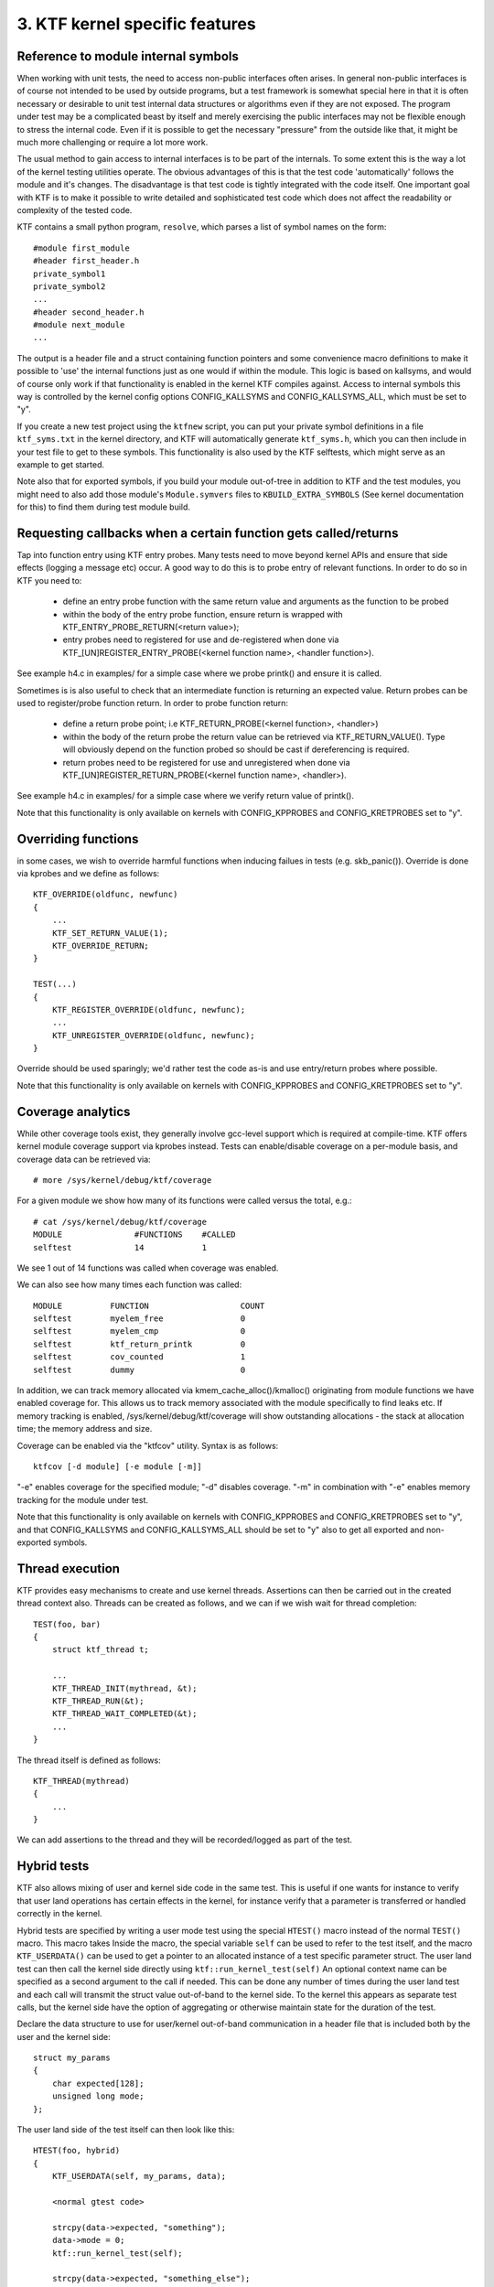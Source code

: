 3. KTF kernel specific features
-------------------------------

Reference to module internal symbols
************************************

When working with unit tests, the need to access non-public interfaces
often arises. In general non-public interfaces is of course not intended to
be used by outside programs, but a test framework is somewhat special here
in that it is often necessary or desirable to unit test internal
data structures or algorithms even if they are not exposed. The program
under test may be a complicated beast by itself and merely exercising the
public interfaces may not be flexible enough to stress the internal code.
Even if it is possible to get the necessary "pressure" from the outside
like that, it might be much more challenging or require a lot more work.

The usual method to gain access to internal interfaces is to be part of the
internals. To some extent this is the way a lot of the kernel testing
utilities operate. The obvious advantages of this is that the test code
'automatically' follows the module and it's changes. The disadvantage is
that test code is tightly integrated with the code itself. One important
goal with KTF is to make it possible to write detailed and sophisticated
test code which does not affect the readability or complexity of the tested
code.

KTF contains a small python program, ``resolve``, which
parses a list of symbol names on the form::

    #module first_module
    #header first_header.h
    private_symbol1
    private_symbol2
    ...
    #header second_header.h
    #module next_module
    ...

The output is a header file and a struct containing function pointers and
some convenience macro definitions to make it possible to 'use' the
internal functions just as one would if within the module. This logic is
based on kallsyms, and would of course only work if that functionality is
enabled in the kernel KTF compiles against. Access to internal symbols
this way is controlled by the kernel config options CONFIG_KALLSYMS
and CONFIG_KALLSYMS_ALL, which must be set to "y".

If you create a new test project using the ``ktfnew`` script, you can
put your private symbol definitions in a file ``ktf_syms.txt`` in the
kernel directory, and KTF will automatically generate ``ktf_syms.h``,
which you can then include in your test file to get to these symbols.
This functionality is also used by the KTF selftests, which might
serve as an example to get started.

Note also that for exported symbols, if you build your module out-of-tree in
addition to KTF and the test modules, you might need to also add those
module's ``Module.symvers`` files to ``KBUILD_EXTRA_SYMBOLS``
(See kernel documentation for this) to find them during test module build.

Requesting callbacks when a certain function gets called/returns
****************************************************************

Tap into function entry using KTF entry probes.  Many tests need to
move beyond kernel APIs and ensure that side effects (logging a
message etc) occur.  A good way to do this is to probe entry of relevant
functions.  In order to do so in KTF you need to:

    - define an entry probe function with the same return value and arguments
      as the function to be probed

    - within the body of the entry probe function, ensure return is wrapped with
      KTF_ENTRY_PROBE_RETURN(<return value>);

    - entry probes need to registered for use and de-registered when done via
      KTF_[UN]REGISTER_ENTRY_PROBE(<kernel function name>, <handler function>).

See example h4.c in examples/ for a simple case where we probe printk() and
ensure it is called.

Sometimes is is also useful to check that an intermediate function is returning
an expected value.  Return probes can be used to register/probe function
return.  In order to probe function return:

    - define a return probe point; i.e
      KTF_RETURN_PROBE(<kernel function>, <handler>)

    - within the body of the return probe the return value can be retrieved
      via KTF_RETURN_VALUE().  Type will obviously depend on the function
      probed so should be cast if dereferencing is required.

    - return probes need to be registered for use and unregistered when done
      via KTF_[UN]REGISTER_RETURN_PROBE(<kernel function name>, <handler>).

See example h4.c in examples/ for a simple case where we verify return value
of printk().

Note that this functionality is only available on kernels with CONFIG_KPPROBES
and CONFIG_KRETPROBES set to "y".

Overriding functions
********************
in some cases, we wish to override harmful functions when inducing failues in
tests (e.g. skb_panic()). Override is done via kprobes and we define as follows::

    KTF_OVERRIDE(oldfunc, newfunc)
    {
	...
	KTF_SET_RETURN_VALUE(1);
	KTF_OVERRIDE_RETURN;
    }

    TEST(...)
    {
	KTF_REGISTER_OVERRIDE(oldfunc, newfunc);
	...
	KTF_UNREGISTER_OVERRIDE(oldfunc, newfunc);
    }

Override should be used sparingly; we'd rather test the code as-is and use
entry/return probes where possible.

Note that this functionality is only available on kernels with CONFIG_KPPROBES
and CONFIG_KRETPROBES set to "y".

Coverage analytics
******************

While other coverage tools exist, they generally involve gcc-level support
which is required at compile-time.  KTF offers kernel module coverage
support via kprobes instead.  Tests can enable/disable coverage on a
per-module basis, and coverage data can be retrieved via::

    # more /sys/kernel/debug/ktf/coverage

For a given module we show how many of its functions were called versus the
total, e.g.::

    # cat /sys/kernel/debug/ktf/coverage
    MODULE               #FUNCTIONS    #CALLED
    selftest             14            1

We see 1 out of 14 functions was called when coverage was enabled.

We can also see how many times each function was called::

    MODULE          FUNCTION                   COUNT
    selftest        myelem_free                0
    selftest        myelem_cmp                 0
    selftest        ktf_return_printk          0
    selftest        cov_counted                1
    selftest        dummy                      0

In addition, we can track memory allocated via kmem_cache_alloc()/kmalloc()
originating from module functions we have enabled coverage for.  This
allows us to track memory associated with the module specifically to find
leaks etc.  If memory tracking is enabled, /sys/kernel/debug/ktf/coverage
will show outstanding allocations - the stack at allocation time; the
memory address and size.

Coverage can be enabled via the "ktfcov" utility.  Syntax is as follows::

    ktfcov [-d module] [-e module [-m]]

"-e" enables coverage for the specified module; "-d" disables coverage.
"-m" in combination with "-e" enables memory tracking for the module under
test.

Note that this functionality is only available on kernels with CONFIG_KPPROBES
and CONFIG_KRETPROBES set to "y", and that CONFIG_KALLSYMS and
CONFIG_KALLSYMS_ALL should be set to "y" also to get all exported and
non-exported symbols.

Thread execution
****************

KTF provides easy mechanisms to create and use kernel threads.
Assertions can then be carried out in the created thread context
also.  Threads can be created as follows, and we can if we wish
wait for thread completion::


    TEST(foo, bar)
    {
        struct ktf_thread t;

        ...
        KTF_THREAD_INIT(mythread, &t);
        KTF_THREAD_RUN(&t);
        KTF_THREAD_WAIT_COMPLETED(&t);
        ...
    }

The thread itself is defined as follows::

    KTF_THREAD(mythread)
    {
        ...
    }

We can add assertions to the thread and they will be recorded/logged
as part of the test.

Hybrid tests
************

KTF also allows mixing of user and kernel side code in the same test.
This is useful if one wants for instance to verify that user land operations
has certain effects in the kernel, for instance verify that a parameter is
transferred or handled correctly in the kernel.

Hybrid tests are specified by writing a user mode test using the special
``HTEST()`` macro instead of the normal ``TEST()`` macro. This macro takes
Inside the macro, the special variable ``self`` can be used to refer to the
test itself, and the macro ``KTF_USERDATA()`` can be used to get a pointer to
an allocated instance of a test specific parameter struct. The user land test
can then call the kernel side directly using ``ktf::run_kernel_test(self)`` An
optional context name can be specified as a second argument to the call if
needed. This can be done any number of times during the user land test and
each call will transmit the struct value out-of-band to the kernel side. To
the kernel this appears as separate test calls, but the kernel side have the
option of aggregating or otherwise maintain state for the duration of the
test.

Declare the data structure to use for user/kernel out-of-band communication
in a header file that is included both by the user and the kernel side::

    struct my_params
    {
	char expected[128];
	unsigned long mode;
    };

The user land side of the test itself can then look like this::

    HTEST(foo, hybrid)
    {
	KTF_USERDATA(self, my_params, data);

	<normal gtest code>

	strcpy(data->expected, "something");
	data->mode = 0;
        ktf::run_kernel_test(self);

	strcpy(data->expected, "something_else");
	ktf::run_kernel_test(self);

	<normal gtest code>

	...
    }

On the kernel side, a hybrid test is written as a normal kernel test using
the ``TEST()`` macro, and the test must be added using ``ADD_TEST()`` as
usual. Include the user land header file to know the data type of the
out-of-band parameter block. Invoke the macro ``KTF_USERDATA()`` to get a
size validated pointer to the user land provided data. If no data is
available, the test will silently exit. This is by purpose - if the kernel
test is executed from a test program that does not have the associated user
land code, such as for instance ``ktfrun``, it will just appear as a test
with no assertions in it, and not create any errors. If on the other hand the
parameter block does not match in size, an assertion is thrown and the test
exits::

    TEST(foo, hybrid)
    {
	KTF_USERDATA(self, my_params, data);

	...
	if (strcmp(data->expected, "something") == 0)
	   ...
	   EXPECT( ... )

 	...
    }


Running tests and examining results via debugfs
***********************************************

In addition to the netlink interface used by the Googletest integrated frontend code,
we provide debugfs interfaces for examining the results of the
last test run and for running tests which do not require configuration
specification. Individual ktf testsets can be run via::

    cat /sys/kernel/debug/ktf/run/<testset>

Individual tests can be run via::

    cat /sys/kernel/debug/ktf/run/<testset>-tests/<test>

Results can be displayed for the last run via::

    cat /sys/kernel/debug/ktf/results/<testset>

Individual tests can be run via::

    cat /sys/kernel/debug/ktf/results/<testset>-tests/<test>

These interfaces bypasses use of the netlink socket API
and provide a simple way to keep track of test failures.  It can
be useful to log into a machine and examine what tests were run
without having console history available.

In particular::

    cat /sys/kernel/debug/ktf/run/*

...is a useful way of running all KTF tests.
